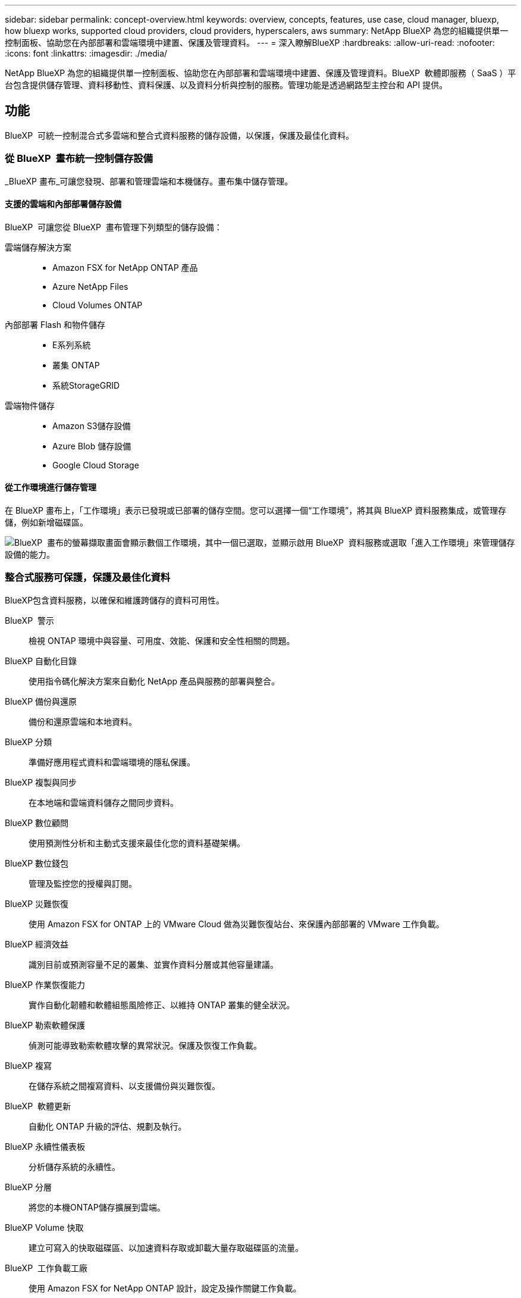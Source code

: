 ---
sidebar: sidebar 
permalink: concept-overview.html 
keywords: overview, concepts, features, use case, cloud manager, bluexp, how bluexp works, supported cloud providers, cloud providers, hyperscalers, aws 
summary: NetApp BlueXP 為您的組織提供單一控制面板、協助您在內部部署和雲端環境中建置、保護及管理資料。 
---
= 深入瞭解BlueXP
:hardbreaks:
:allow-uri-read: 
:nofooter: 
:icons: font
:linkattrs: 
:imagesdir: ./media/


[role="lead"]
NetApp BlueXP 為您的組織提供單一控制面板、協助您在內部部署和雲端環境中建置、保護及管理資料。BlueXP  軟體即服務（ SaaS ）平台包含提供儲存管理、資料移動性、資料保護、以及資料分析與控制的服務。管理功能是透過網路型主控台和 API 提供。



== 功能

BlueXP  可統一控制混合式多雲端和整合式資料服務的儲存設備，以保護，保護及最佳化資料。



=== 從 BlueXP  畫布統一控制儲存設備

_BlueXP 畫布_可讓您發現、部署和管理雲端和本機儲存。畫布集中儲存管理。



==== 支援的雲端和內部部署儲存設備

BlueXP  可讓您從 BlueXP  畫布管理下列類型的儲存設備：

雲端儲存解決方案::
+
--
* Amazon FSX for NetApp ONTAP 產品
* Azure NetApp Files
* Cloud Volumes ONTAP


--
內部部署 Flash 和物件儲存::
+
--
* E系列系統
* 叢集 ONTAP
* 系統StorageGRID


--
雲端物件儲存::
+
--
* Amazon S3儲存設備
* Azure Blob 儲存設備
* Google Cloud Storage


--




==== 從工作環境進行儲存管理

在 BlueXP 畫布上，「工作環境」表示已發現或已部署的儲存空間。您可以選擇一個“工作環境”，將其與 BlueXP 資料服務集成，或管理存儲，例如新增磁碟區。

image:screenshot-canvas.png["BlueXP  畫布的螢幕擷取畫面會顯示數個工作環境，其中一個已選取，並顯示啟用 BlueXP  資料服務或選取「進入工作環境」來管理儲存設備的能力。"]



=== 整合式服務可保護，保護及最佳化資料

BlueXP包含資料服務，以確保和維護跨儲存的資料可用性。

BlueXP  警示:: 檢視 ONTAP 環境中與容量、可用度、效能、保護和安全性相關的問題。
BlueXP 自動化目錄:: 使用指令碼化解決方案來自動化 NetApp 產品與服務的部署與整合。
BlueXP 備份與還原:: 備份和還原雲端和本地資料。
BlueXP 分類:: 準備好應用程式資料和雲端環境的隱私保護。
BlueXP 複製與同步:: 在本地端和雲端資料儲存之間同步資料。
BlueXP 數位顧問:: 使用預測性分析和主動式支援來最佳化您的資料基礎架構。
BlueXP 數位錢包:: 管理及監控您的授權與訂閱。
BlueXP 災難恢復:: 使用 Amazon FSX for ONTAP 上的 VMware Cloud 做為災難恢復站台、來保護內部部署的 VMware 工作負載。
BlueXP 經濟效益:: 識別目前或預測容量不足的叢集、並實作資料分層或其他容量建議。
BlueXP 作業恢復能力:: 實作自動化韌體和軟體組態風險修正、以維持 ONTAP 叢集的健全狀況。
BlueXP 勒索軟體保護:: 偵測可能導致勒索軟體攻擊的異常狀況。保護及恢復工作負載。
BlueXP 複寫:: 在儲存系統之間複寫資料、以支援備份與災難恢復。
BlueXP  軟體更新:: 自動化 ONTAP 升級的評估、規劃及執行。
BlueXP 永續性儀表板:: 分析儲存系統的永續性。
BlueXP 分層:: 將您的本機ONTAP儲存擴展到雲端。
BlueXP Volume 快取:: 建立可寫入的快取磁碟區、以加速資料存取或卸載大量存取磁碟區的流量。
BlueXP  工作負載工廠:: 使用 Amazon FSX for NetApp ONTAP 設計，設定及操作關鍵工作負載。


https://www.netapp.com/bluexp/["深入瞭解 BlueXP  和可用的資料服務"^]



== 支援的雲端供應商

BlueXP可讓您管理雲端儲存設備、並在Amazon Web Services、Microsoft Azure及Google Cloud中使用雲端服務。



== 成本

BlueXP 的定價取決於您使用的服務。 https://bluexp.netapp.com/pricing["瞭解BlueXP定價"^]



== 藍圖的運作方式

BlueXP  包含透過 SaaS 層提供的網路型主控台，資源與存取管理系統，可管理工作環境並啟用 BlueXP  雲端服務的 Connectors ，以及可滿足業務需求的不同部署模式。



=== 軟體即服務

BlueXP  可透過和 API 存取 https://console.bluexp.netapp.com["網路型主控台"^]。這項 SaaS 體驗可讓您在發行時自動存取最新功能、並在 BlueXP  組織、專案和連接器之間輕鬆切換。



=== BlueXP  身分識別與存取管理（ IAM ）

BlueXP  身分識別與存取管理（ IAM ）是一種資源與存取管理模式、可提供精細的資源與權限管理：

* 頂層組織 _ 可讓您管理各種專案的存取權
* _Folders_ 可讓您將相關專案分組在一起
* 資源管理可讓您將資源與一或多個資料夾或專案建立關聯
* 存取管理可讓您將角色指派給組織階層不同層級的成員


在標準或受限模式下使用 BlueXP 時，支援 BlueXP IAM。如果您在私人模式下使用 BlueXP，則可以使用 BlueXP 帳戶來管理工作區、使用者和資源。

* link:concept-identity-and-access-management.html["深入瞭解 BlueXP  IAM"]




=== 連接器

您不需要 Connector 即可開始使用 BlueXP 、但您需要建立 Connector 才能解除鎖定所有 BlueXP 功能和服務。連接器可讓您管理本機和雲端環境中的資源和流程。您需要它來管理工作環境（例如Cloud Volumes ONTAP）並使用許多BlueXP服務。

link:concept-connectors.html["深入瞭解連接器"]。



=== 部署模式

BlueXP  提供三種部署模式。_ 標準模式 _ 運用 BlueXP  軟體即服務（ SaaS ）層來提供完整功能。如果您的環境有安全性和連線限制，則 _ 限制模式 _ 和 _ 私有模式 _ 會限制 BlueXP  SaaS 層的輸出連線。

link:concept-modes.html["深入瞭解 BlueXP 部署模式"]。



== SOC 2類型2認證

獨立的註冊會計師事務所和服務審計師對BlueXP進行了審查，並確認BlueXP根據適用的信託服務標準獲得了 SOC 2 類型 2 報告。

https://www.netapp.com/company/trust-center/compliance/soc-2/["檢視NetApp的SOC 2報告"^]
